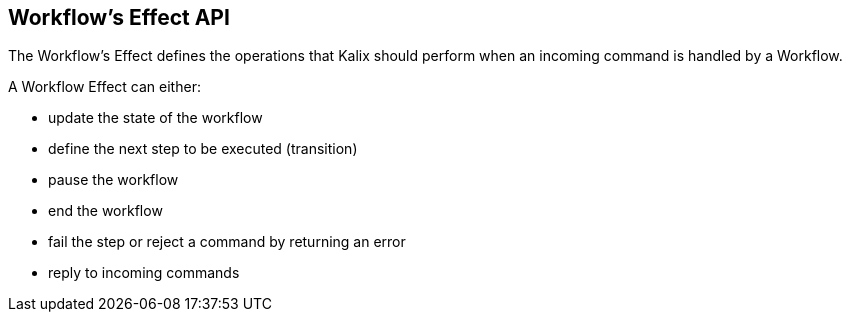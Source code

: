 == Workflow's Effect API

The Workflow's Effect defines the operations that Kalix should perform when an incoming command is handled by a Workflow.

A Workflow Effect can either:

* update the state of the workflow
* define the next step to be executed (transition)
* pause the workflow
* end the workflow
* fail the step or reject a command by returning an error
* reply to incoming commands
